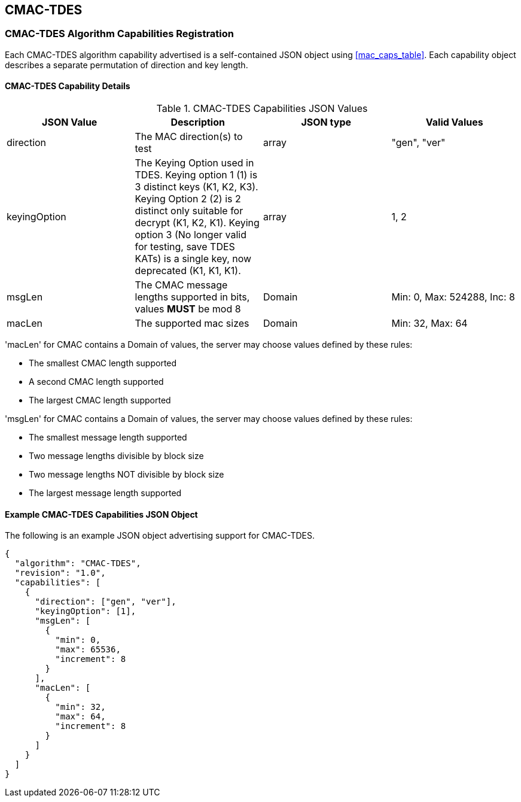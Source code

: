 [[cmac_tdes_root]]
== CMAC-TDES

[[cmac_tdes_caps_reg]]
=== CMAC-TDES Algorithm Capabilities Registration

Each CMAC-TDES algorithm capability advertised is a self-contained JSON object using <<mac_caps_table>>. Each capability object describes a separate permutation of direction and key length.

[[cmac_tdes_capabilities]]
==== CMAC-TDES Capability Details

[[cmac_tdes_caps_table]]
.CMAC-TDES Capabilities JSON Values
|===
| JSON Value | Description | JSON type | Valid Values

| direction | The MAC direction(s) to test | array | "gen", "ver"
| keyingOption | The Keying Option used in TDES. Keying option 1 (1) is 3 distinct keys (K1, K2, K3). Keying Option 2 (2) is 2 distinct only suitable for decrypt (K1, K2, K1). Keying option 3 (No longer valid for testing, save TDES KATs) is a single key, now deprecated (K1, K1, K1). | array | 1, 2
| msgLen | The CMAC message lengths supported in bits, values *MUST* be mod 8 | Domain | Min: 0, Max: 524288, Inc: 8
| macLen | The supported mac sizes | Domain | Min: 32, Max: 64
|===

'macLen' for CMAC contains a Domain of values, the server may choose values defined by these rules:

* The smallest CMAC length supported
* A second CMAC length supported
* The largest CMAC length supported

'msgLen' for CMAC contains a Domain of values, the server may choose values defined by these rules:

* The smallest message length supported
* Two message lengths divisible by block size
* Two message lengths NOT divisible by block size
* The largest message length supported

[[cmac_tdes_app-reg-ex]]
==== Example CMAC-TDES Capabilities JSON Object

The following is an example JSON object advertising support for CMAC-TDES.

[source, json]
----
{
  "algorithm": "CMAC-TDES",
  "revision": "1.0",
  "capabilities": [
    {
      "direction": ["gen", "ver"],
      "keyingOption": [1],
      "msgLen": [
        {
          "min": 0,
          "max": 65536,
          "increment": 8
        }
      ],
      "macLen": [
        {
          "min": 32,
          "max": 64,
          "increment": 8
        }
      ]
    }
  ]
}
----
